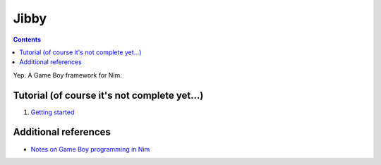 ================================================================================
Jibby
================================================================================

.. contents::

Yep. A Game Boy framework for Nim.

Tutorial (of course it's not complete yet…)
==================================================

1. `Getting started <getting-started.html>`_


Additional references
=====================

* `Notes on Game Boy programming in Nim <notes.html>`_

